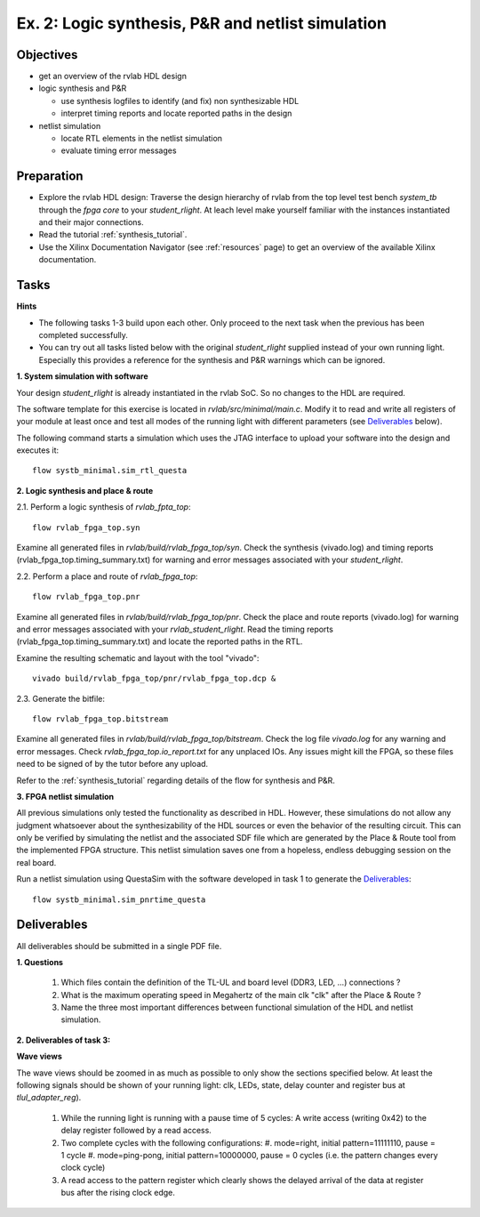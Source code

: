 .. _ex2:

Ex. 2: Logic synthesis, P&R and netlist simulation
==================================================

Objectives
----------

- get an overview of the rvlab HDL design

- logic synthesis and P&R

  - use synthesis logfiles to identify (and fix) non synthesizable HDL  
  - interpret timing reports and locate reported paths in the design  

- netlist simulation

  - locate RTL elements in the netlist simulation
  - evaluate timing error messages


Preparation
-----------

* Explore the rvlab HDL design: Traverse the design hierarchy of rvlab from the top level test bench *system_tb* through the *fpga core* to your *student_rlight*. At leach level make yourself familiar with the instances instantiated and their major connections.

* Read the tutorial :ref:`synthesis_tutorial`.

* Use the Xilinx Documentation Navigator (see :ref:`resources` page) to get an overview of the available Xilinx documentation.

Tasks
-----

**Hints**

* The following tasks 1-3 build upon each other. Only proceed to the next task when the previous has been completed successfully.
* You can try out all tasks listed below with the original *student_rlight* supplied instead of your own running light. Especially this provides a reference for the synthesis and P&R warnings which can be ignored.


**1. System simulation with software**

Your design *student_rlight* is already instantiated in the rvlab SoC. So no changes to the HDL are required.

The software template for this exercise is located in *rvlab/src/minimal/main.c*. 
Modify it to read and write all registers of your module at least once and test all modes of the running light with different parameters (see 
Deliverables_ below).

The following command starts a simulation which uses the JTAG interface to upload your software into the design and executes it::

  flow systb_minimal.sim_rtl_questa


**2. Logic synthesis and place & route**

2.1. Perform a logic synthesis of *rvlab_fpta_top*::

  flow rvlab_fpga_top.syn

Examine all generated files in *rvlab/build/rvlab_fpga_top/syn*.
Check the synthesis (vivado.log) and timing reports (rvlab_fpga_top.timing_summary.txt) for warning and error messages associated with your *student_rlight*.

2.2. Perform a place and route of *rvlab_fpga_top*::

  flow rvlab_fpga_top.pnr

Examine all generated files in *rvlab/build/rvlab_fpga_top/pnr*.
Check the place and route reports (vivado.log) for warning and error messages associated with your *rvlab_student_rlight*. 
Read the timing reports (rvlab_fpga_top.timing_summary.txt) and locate the reported paths in the RTL.

Examine the resulting schematic and layout with the tool "vivado"::

  vivado build/rvlab_fpga_top/pnr/rvlab_fpga_top.dcp &

2.3. Generate the bitfile::

  flow rvlab_fpga_top.bitstream

Examine all generated files in *rvlab/build/rvlab_fpga_top/bitstream*.
Check the log file *vivado.log* for any warning and error messages. Check *rvlab_fpga_top.io_report.txt* for any unplaced IOs. Any issues might kill the FPGA, so these files need to be signed of by the tutor before any upload.

Refer to the :ref:`synthesis_tutorial` regarding details of the flow for synthesis and P&R.


**3. FPGA netlist simulation**

All previous simulations only tested the functionality as described in HDL. However, these simulations do not allow any judgment whatsoever about the synthesizability of the HDL sources or even the behavior of the resulting circuit. This can only be verified by simulating the netlist and the associated SDF file which are generated by the Place & Route tool from the implemented FPGA structure. This netlist simulation saves one from a hopeless, endless debugging session on the real board.

Run a netlist simulation using QuestaSim with the software developed in task 1 to generate the Deliverables_::

  flow systb_minimal.sim_pnrtime_questa 


Deliverables
------------

All deliverables should be submitted in a single PDF file.

**1. Questions**

  #. Which files contain the definition of the TL-UL and board level (DDR3, LED, ...) connections ?  
  #. What is the maximum operating speed in Megahertz of the main clk "clk" after the Place & Route ?
  #. Name the three most important differences between functional simulation of the HDL and netlist simulation.

**2. Deliverables of task 3:**

**Wave views**

The wave views should be zoomed in as much as possible to only show the sections specified below. At least the following signals should be shown of your running light: clk, LEDs, state, delay counter and register bus at *tlul_adapter_reg*).

  #. While the running light is running with a pause time of 5 cycles: A write access (writing 0x42) to the delay register followed by a read access.
  #. Two complete cycles with the following configurations:
     #. mode=right, initial pattern=11111110, pause = 1 cycle
     #. mode=ping-pong, initial pattern=10000000, pause = 0 cycles (i.e. the pattern changes every clock cycle)
  #. A read access to the pattern register which clearly shows the delayed arrival of the data at register bus after the rising clock edge.

..
  (Excluded:
  - Students should create an own simulation model for running light
    - Simulation model checks LEDs every clock cycle or so, and checks whether the correct sequence is observed.
    - When the correct sequence is observed, it prints a confirmation, else (after a timeout), it prints a warning.